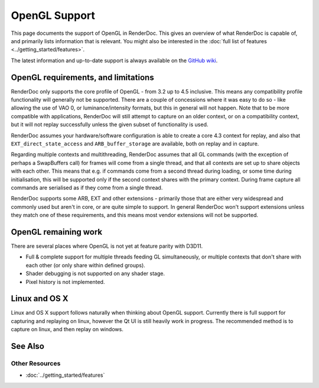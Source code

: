 OpenGL Support
==============

This page documents the support of OpenGL in RenderDoc. This gives an overview of what RenderDoc is capable of, and primarily lists information that is relevant. You might also be interested in the :doc:`full list of features <../getting_started/features>`.

The latest information and up-to-date support is always available on the `GitHub wiki <https://github.com/baldurk/renderdoc/wiki/OpenGL>`_.

OpenGL requirements, and limitations
------------------------------------

RenderDoc only supports the core profile of OpenGL - from 3.2 up to 4.5 inclusive. This means any compatibility profile functionality will generally not be supported. There are a couple of concessions where it was easy to do so - like allowing the use of VAO 0, or luminance/intensity formats, but this in general will not happen. Note that to be more compatible with applications, RenderDoc will still attempt to capture on an older context, or on a compatibility context, but it will not replay successfully unless the given subset of functionality is used.

RenderDoc assumes your hardware/software configuration is able to create a core 4.3 context for replay, and also that ``EXT_direct_state_access`` and ``ARB_buffer_storage`` are available, both on replay and in capture.

Regarding multiple contexts and multithreading, RenderDoc assumes that all GL commands (with the exception of perhaps a SwapBuffers call) for frames will come from a single thread, and that all contexts are set up to share objects with each other. This means that e.g. if commands come from a second thread during loading, or some time during initialisation, this will be supported only if the second context shares with the primary context. During frame capture all commands are serialised as if they come from a single thread.

RenderDoc supports some ARB, EXT and other extensions - primarily those that are either very widespread and commonly used but aren't in core, or are quite simple to support. In general RenderDoc won't support extensions unless they match one of these requirements, and this means most vendor extensions will not be supported.

OpenGL remaining work
---------------------

There are several places where OpenGL is not yet at feature parity with D3D11.

* Full & complete support for multiple threads feeding GL simultaneously, or multiple contexts that don't share with each other (or only share within defined groups).
* Shader debugging is not supported on any shader stage.
* Pixel history is not implemented.


Linux and OS X
--------------

Linux and OS X support follows naturally when thinking about OpenGL support. Currently there is full support for capturing and replaying on linux, however the Qt UI is still heavily work in progress. The recommended method is to capture on linux, and then replay on windows.

See Also
--------

Other Resources
```````````````

* :doc:`../getting_started/features`
